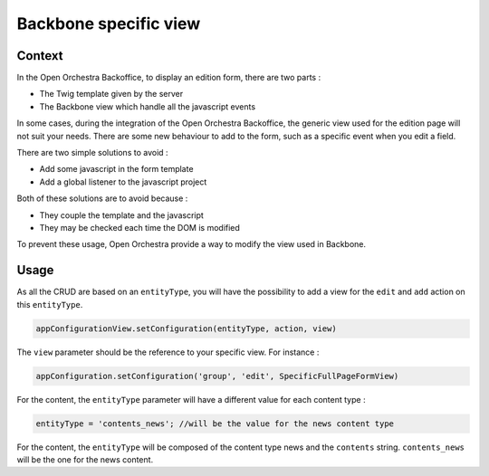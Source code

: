 Backbone specific view
======================

Context
-------

In the Open Orchestra Backoffice, to display an edition form, there are two parts :

* The Twig template given by the server
* The Backbone view which handle all the javascript events

In some cases, during the integration of the Open Orchestra Backoffice, the generic view used for the
edition page will not suit your needs. There are some new behaviour to add to the form, such as a
specific event when you edit a field.

There are two simple solutions to avoid :

* Add some javascript in the form template
* Add a global listener to the javascript project

Both of these solutions are to avoid because :

* They couple the template and the javascript
* They may be checked each time the DOM is modified

To prevent these usage, Open Orchestra provide a way to modify the view used in Backbone.

Usage
-----

As all the CRUD are based on an ``entityType``, you will have the possibility to add a view for the
``edit`` and ``add`` action on this ``entityType``.

.. code-block:: js

    appConfigurationView.setConfiguration(entityType, action, view)

The ``view`` parameter should be the reference to your specific view. For instance :

.. code-block:: js

    appConfiguration.setConfiguration('group', 'edit', SpecificFullPageFormView)

For the content, the ``entityType`` parameter will have a different value for each content type :

.. code-block:: js

    entityType = 'contents_news'; //will be the value for the news content type

For the content, the ``entityType`` will be composed of the content type news and the ``contents`` string.
``contents_news`` will be the one for the news content.
